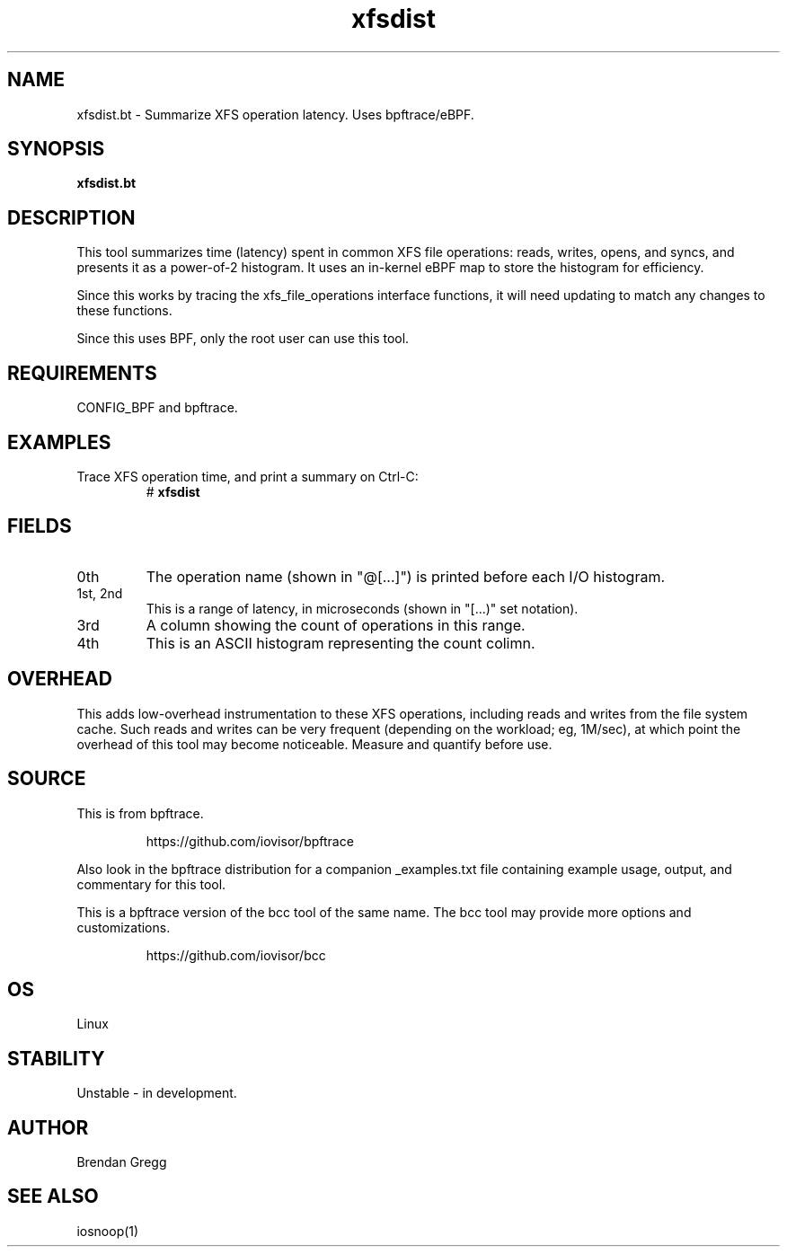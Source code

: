 .TH xfsdist 8  "2018-09-08" "USER COMMANDS"
.SH NAME
xfsdist.bt \- Summarize XFS operation latency. Uses bpftrace/eBPF.
.SH SYNOPSIS
.B xfsdist.bt
.SH DESCRIPTION
This tool summarizes time (latency) spent in common XFS file operations: reads,
writes, opens, and syncs, and presents it as a power-of-2 histogram. It uses an
in-kernel eBPF map to store the histogram for efficiency.

Since this works by tracing the xfs_file_operations interface functions, it
will need updating to match any changes to these functions.

Since this uses BPF, only the root user can use this tool.
.SH REQUIREMENTS
CONFIG_BPF and bpftrace.
.SH EXAMPLES
.TP
Trace XFS operation time, and print a summary on Ctrl-C:
#
.B xfsdist
.SH FIELDS
.TP
0th
The operation name (shown in "@[...]") is printed before each I/O histogram.
.TP
1st, 2nd
This is a range of latency, in microseconds (shown in "[...)" set notation).
.TP
3rd
A column showing the count of operations in this range.
.TP
4th
This is an ASCII histogram representing the count colimn.
.SH OVERHEAD
This adds low-overhead instrumentation to these XFS operations,
including reads and writes from the file system cache. Such reads and writes
can be very frequent (depending on the workload; eg, 1M/sec), at which
point the overhead of this tool may become noticeable.
Measure and quantify before use.
.SH SOURCE
This is from bpftrace.
.IP
https://github.com/iovisor/bpftrace
.PP
Also look in the bpftrace distribution for a companion _examples.txt file containing
example usage, output, and commentary for this tool.

This is a bpftrace version of the bcc tool of the same name. The bcc tool
may provide more options and customizations.
.IP
https://github.com/iovisor/bcc
.SH OS
Linux
.SH STABILITY
Unstable - in development.
.SH AUTHOR
Brendan Gregg
.SH SEE ALSO
iosnoop(1)
